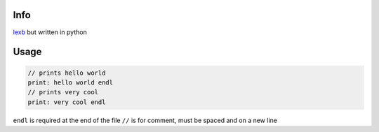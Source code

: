 Info
====

`lexb <https://github.com/lexBenji/lexb>`_ but written in python

Usage
=====

.. code:: lexb

   // prints hello world
   print: hello world endl
   // prints very cool
   print: very cool endl

``endl`` is required at the end of the file
``//`` is for comment, must be spaced and on a new line
